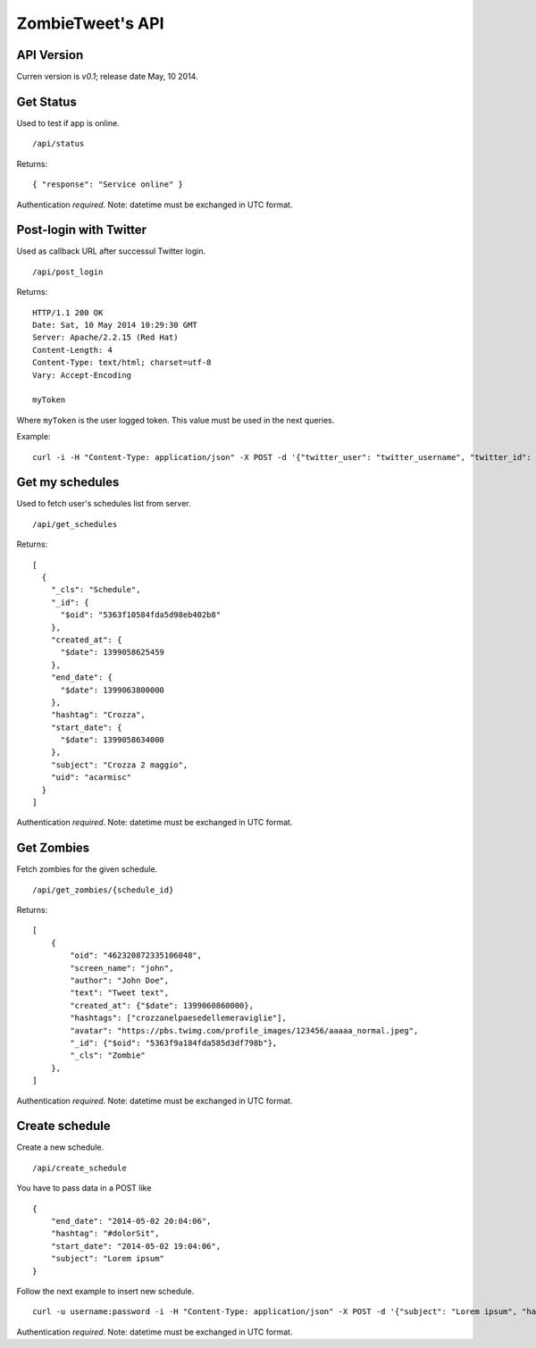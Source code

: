 ZombieTweet's API
=================

API Version
-----------

Curren version is *v0.1*; release date May, 10 2014.


Get Status
----------

Used to test if app is online. ::

    /api/status

Returns: ::

    { "response": "Service online" }

Authentication *required*.
Note: datetime must be exchanged in UTC format.


Post-login with Twitter
-----------------------

Used as callback URL after successul Twitter login. ::

    /api/post_login

Returns: ::

    HTTP/1.1 200 OK
    Date: Sat, 10 May 2014 10:29:30 GMT
    Server: Apache/2.2.15 (Red Hat)
    Content-Length: 4
    Content-Type: text/html; charset=utf-8
    Vary: Accept-Encoding

    myToken

Where ``myToken`` is the user logged token. This value must be used in the next queries.

Example: ::

    curl -i -H "Content-Type: application/json" -X POST -d '{"twitter_user": "twitter_username", "twitter_id": "twitter_uid", "time_zone": "Rome", "utc_offset": "7200", "profile_image_url": ""}' http://<host>/api/post_login


Get my schedules
----------------

Used to fetch user's schedules list from server. ::

    /api/get_schedules

Returns: ::

    [
      {
        "_cls": "Schedule",
        "_id": {
          "$oid": "5363f10584fda5d98eb402b8"
        },
        "created_at": {
          "$date": 1399058625459
        },
        "end_date": {
          "$date": 1399063800000
        },
        "hashtag": "Crozza",
        "start_date": {
          "$date": 1399058634000
        },
        "subject": "Crozza 2 maggio",
        "uid": "acarmisc"
      }
    ]

Authentication *required*.
Note: datetime must be exchanged in UTC format.


Get Zombies
-----------

Fetch zombies for the given schedule. ::

    /api/get_zombies/{schedule_id}

Returns: ::

    [
        {
            "oid": "462320872335106048",
            "screen_name": "john",
            "author": "John Doe",
            "text": "Tweet text",
            "created_at": {"$date": 1399060860000},
            "hashtags": ["crozzanelpaesedellemeraviglie"],
            "avatar": "https://pbs.twimg.com/profile_images/123456/aaaaa_normal.jpeg",
            "_id": {"$oid": "5363f9a184fda585d3df798b"},
            "_cls": "Zombie"
        },
    ]

Authentication *required*.
Note: datetime must be exchanged in UTC format.


Create schedule
---------------

Create a new schedule. ::

    /api/create_schedule

You have to pass data in a POST like ::

    {
        "end_date": "2014-05-02 20:04:06",
        "hashtag": "#dolorSit",
        "start_date": "2014-05-02 19:04:06",
        "subject": "Lorem ipsum"
    }

Follow the next example to insert new schedule. ::

    curl -u username:password -i -H "Content-Type: application/json" -X POST -d '{"subject": "Lorem ipsum", "hashtag": "#dolorSit", "start_date": "2014-05-02 19:04:06", "end_date": "2014-05-02 20:04:06"}' http:///api/create_schedule

Authentication *required*.
Note: datetime must be exchanged in UTC format.
